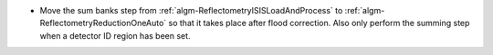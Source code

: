 - Move the sum banks step from :ref:`algm-ReflectometryISISLoadAndProcess` to :ref:`algm-ReflectometryReductionOneAuto` so that it takes place after flood correction. Also only perform the summing step when a detector ID region has been set.
